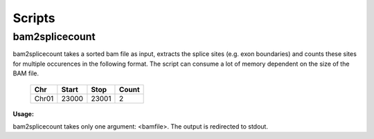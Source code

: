 Scripts
=======


bam2splicecount
---------------

bam2splicecount takes a sorted bam file as input, extracts the splice sites 
(e.g. exon boundaries) and counts these sites for multiple occurences in the following format.
The script can consume a lot of memory dependent on the size of the BAM file.

  =====  =======  =======   =======
   Chr    Start    Stop      Count
  =====  =======  =======   =======
  Chr01   23000    23001       2
  =====  =======  =======   =======

**Usage:**

bam2splicecount takes only one argument: <bamfile>.
The output is redirected to stdout.
